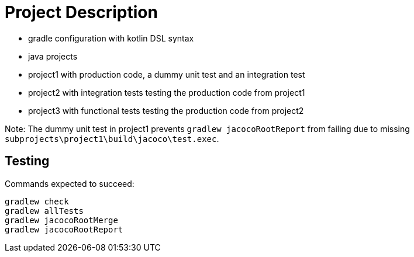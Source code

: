= Project Description

* gradle configuration with kotlin DSL syntax
* java projects
* project1 with production code, a dummy unit test and an integration test
* project2 with integration tests testing the production code from project1
* project3 with functional tests testing the production code from project2

Note: The dummy unit test in project1 prevents `gradlew jacocoRootReport` from failing
due to missing `subprojects\project1\build\jacoco\test.exec`.

== Testing

Commands expected to succeed:

```
gradlew check
gradlew allTests
gradlew jacocoRootMerge
gradlew jacocoRootReport
```
